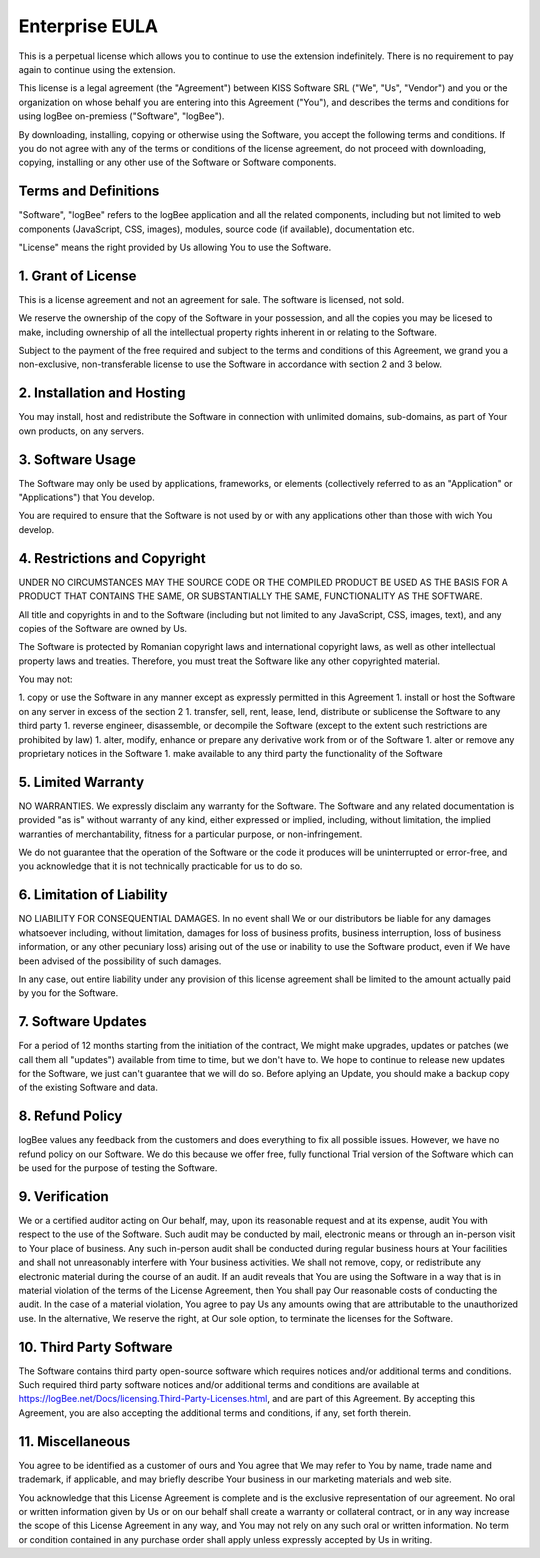 Enterprise EULA
==========================================

This is a perpetual license which allows you to continue to use the extension indefinitely. There is no requirement to pay again to continue using the extension.

This license is a legal agreement (the "Agreement") between KISS Software SRL ("We", "Us", "Vendor") and you or the organization on whose behalf you are entering into this Agreement ("You"), and describes the terms and conditions for using logBee on-premiess ("Software", "logBee").

By downloading, installing, copying or otherwise using the Software, you accept the following terms and conditions.
If you do not agree with any of the terms or conditions of the license agreement, do not proceed with downloading, copying, installing or any other use of the Software or Software components.

Terms and Definitions
------------------------------------------

"Software", "logBee" refers to the logBee application and all the related components, including but not limited to web components (JavaScript, CSS, images), modules, source code (if available), documentation etc.

"License" means the right provided by Us allowing You to use the Software.

1. Grant of License
------------------------------------------

This is a license agreement and not an agreement for sale. The software is licensed, not sold.

We reserve the ownership of the copy of the Software in your possession, and all the copies you may be licesed to make, including ownership of all the intellectual property rights inherent in or relating to the Software.

Subject to the payment of the free required and subject to the terms and conditions of this Agreement, we grand you a non-exclusive, non-transferable license to use the Software in accordance with section 2 and 3 below.

2. Installation and Hosting
------------------------------------------

You may install, host and redistribute the Software in connection with unlimited domains, sub-domains, as part of Your own products, on any servers.

3. Software Usage
------------------------------------------

The Software may only be used by applications, frameworks, or elements (collectively referred to as an "Application" or "Applications") that You develop.

You are required to ensure that the Software is not used by or with any applications other than those with wich You develop.

4. Restrictions and Copyright
------------------------------------------

UNDER NO CIRCUMSTANCES MAY THE SOURCE CODE OR THE COMPILED PRODUCT BE USED AS THE BASIS FOR A PRODUCT THAT CONTAINS THE SAME, OR SUBSTANTIALLY THE SAME, FUNCTIONALITY AS THE SOFTWARE.

All title and copyrights in and to the Software (including but not limited to any JavaScript, CSS, images, text), and any copies of the Software are owned by Us.

The Software is protected by Romanian copyright laws and international copyright laws, as well as other intellectual property laws and treaties.
Therefore, you must treat the Software like any other copyrighted material.

You may not:

1. copy or use the Software in any manner except as expressly permitted in this Agreement
1. install or host the Software on any server in excess of the section 2
1. transfer, sell, rent, lease, lend, distribute or sublicense the Software to any third party
1. reverse engineer, disassemble, or decompile the Software (except to the extent such restrictions are prohibited by law)
1. alter, modify, enhance or prepare any derivative work from or of the Software
1. alter or remove any proprietary notices in the Software
1. make available to any third party the functionality of the Software

5. Limited Warranty
------------------------------------------

NO WARRANTIES. We expressly disclaim any warranty for the Software. The Software and any related documentation is provided "as is" without warranty of any kind, either expressed or implied, including, without limitation, the implied warranties of merchantability, fitness for a particular purpose, or non-infringement.

We do not guarantee that the operation of the Software or the code it produces will be uninterrupted or error-free, and you acknowledge that it is not technically practicable for us to do so.

6. Limitation of Liability
------------------------------------------

NO LIABILITY FOR CONSEQUENTIAL DAMAGES. In no event shall We or our distributors be liable for any damages whatsoever including, without limitation, damages for loss of business profits, business interruption, loss of business information, or any other pecuniary loss) arising out of the use or inability to use the Software product, even if We have been advised of the possibility of such damages.

In any case, out entire liability under any provision of this license agreement shall be limited to the amount actually paid by you for the Software.

7. Software Updates
------------------------------------------

For a period of 12 months starting from the initiation of the contract, We might make upgrades, updates or patches (we call them all "updates") available from time to time, but we don't have to. We hope to continue to release new updates for the Software, we just can't guarantee that we will do so. Before aplying an Update, you should make a backup copy of the existing Software and data.

8. Refund Policy
------------------------------------------

logBee values any feedback from the customers and does everything to fix all possible issues. However, we have no refund policy on our Software. We do this because we offer free, fully functional Trial version of the Software which can be used for the purpose of testing the Software.

9. Verification
------------------------------------------

We or a certified auditor acting on Our behalf, may, upon its reasonable request and at its expense, audit You with respect to the use of the Software. Such audit may be conducted by mail, electronic means or through an in-person visit to Your place of business. Any such in-person audit shall be conducted during regular business hours at Your facilities and shall not unreasonably interfere with Your business activities. We shall not remove, copy, or redistribute any electronic material during the course of an audit. If an audit reveals that You are using the Software in a way that is in material violation of the terms of the License Agreement, then You shall pay Our reasonable costs of conducting the audit. In the case of a material violation, You agree to pay Us any amounts owing that are attributable to the unauthorized use. In the alternative, We reserve the right, at Our sole option, to terminate the licenses for the Software.

10. Third Party Software
------------------------------------------

The Software contains third party open-source software which requires notices and/or additional terms and conditions. Such required third party software notices and/or additional terms and conditions are available at https://logBee.net/Docs/licensing.Third-Party-Licenses.html, and are part of this Agreement. By accepting this Agreement, you are also accepting the additional terms and conditions, if any, set forth therein.

11. Miscellaneous
------------------------------------------

You agree to be identified as a customer of ours and You agree that We may refer to You by name, trade name and trademark, if applicable, and may briefly describe Your business in our marketing materials and web site.

You acknowledge that this License Agreement is complete and is the exclusive representation of our agreement. No oral or written information given by Us or on our behalf shall create a warranty or collateral contract, or in any way increase the scope of this License Agreement in any way, and You may not rely on any such oral or written information. No term or condition contained in any purchase order shall apply unless expressly accepted by Us in writing.
